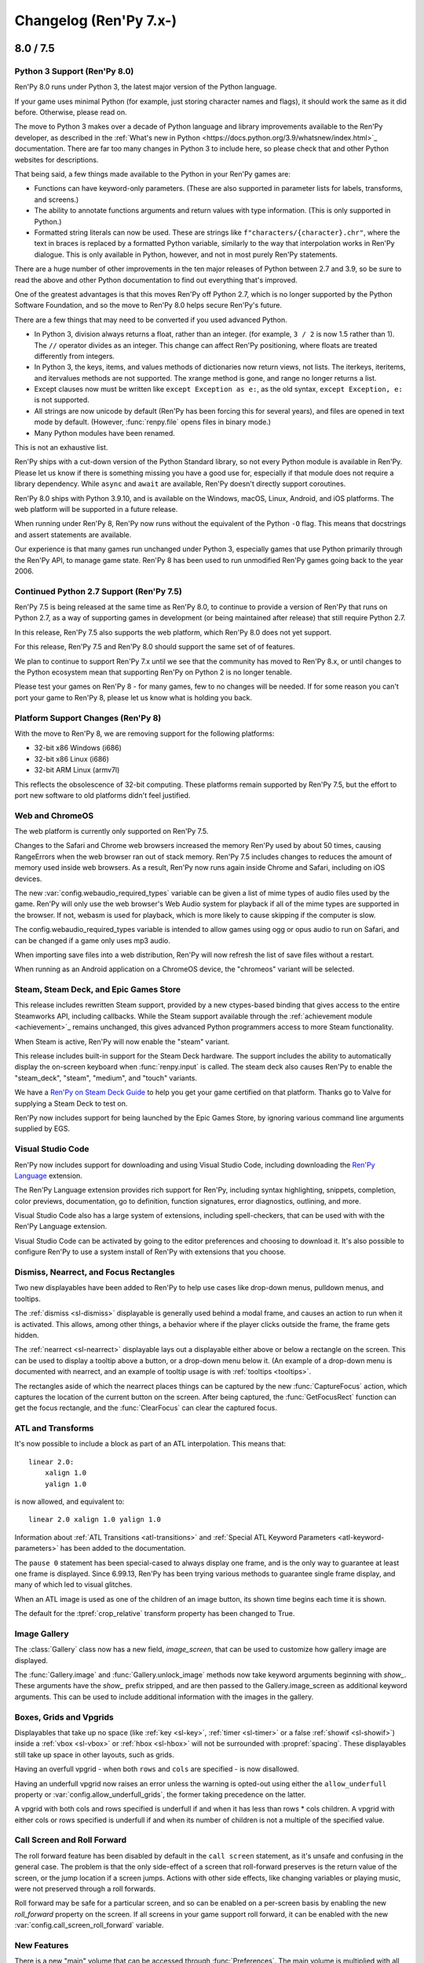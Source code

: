 =======================
Changelog (Ren'Py 7.x-)
=======================

.. _renpy-7.5.0:
.. _renpy-8.0.0:

8.0 / 7.5
=========

Python 3 Support (Ren'Py 8.0)
-----------------------------

Ren'Py 8.0 runs under Python 3, the latest major version of the Python
language.

If your game uses minimal Python (for example, just storing character
names and flags), it should work the same as it did before. Otherwise,
please read on.

The move to Python 3 makes over a decade of Python language and
library improvements available to the Ren'Py developer, as described
in the :ref:`What's new in Python <https://docs.python.org/3.9/whatsnew/index.html>`_
documentation. There are far too many changes in Python 3 to include here,
so please check that and other Python websites for descriptions.

That being said, a few things made available to the Python in your Ren'Py
games are:

* Functions can have keyword-only parameters. (These are also supported
  in parameter lists for labels, transforms, and screens.)

* The ability to annotate functions arguments and return values with type
  information. (This is only supported in Python.)

* Formatted string literals can now be used. These
  are strings like ``f"characters/{character}.chr"``, where the text in
  braces is replaced by a formatted Python variable, similarly to the
  way that interpolation works in Ren'Py dialogue. This is only available
  in Python, however, and not in most purely Ren'Py statements.

There are a huge number of other improvements in the ten major releases of
Python between 2.7 and 3.9, so be sure to read the above and other Python
documentation to find out everything that's improved.

One of the greatest advantages is that this moves Ren'Py off Python 2.7,
which is no longer supported by the Python Software Foundation, and so
the move to Ren'Py 8.0 helps secure Ren'Py's future.

There are a few things that may need to be converted if you used advanced
Python.

* In Python 3, division always returns a float, rather than an integer.
  (for example, ``3 / 2`` is now 1.5 rather than 1). The ``//`` operator
  divides as an integer. This change can affect Ren'Py positioning,
  where floats are treated differently from integers.

* In Python 3, the keys, items, and values methods of dictionaries now
  return views, not lists. The iterkeys, iteritems, and itervalues
  methods are not supported. The xrange method is gone, and range
  no longer returns a list.

* Except clauses now must be written like ``except Exception as e:``,
  as the old syntax, ``except Exception, e:`` is not supported.

* All strings are now unicode by default (Ren'Py has been forcing this
  for several years), and files are opened in text mode by default.
  (However, :func:`renpy.file` opens files in binary mode.)

* Many Python modules have been renamed.

This is not an exhaustive list.

Ren'Py ships with a cut-down version of the Python Standard library, so
not every Python module is available in Ren'Py. Please let us know if there
is something missing you have a good use for, especially if that module
does not require a library dependency. While ``async`` and ``await``
are available, Ren'Py doesn't directly support coroutines.

Ren'Py 8.0 ships with Python 3.9.10, and is available on the Windows,
macOS, Linux, Android, and iOS platforms. The web platform will
be supported in a future release.

When running under Ren'Py 8, Ren'Py now runs without the equivalent of the
Python ``-O`` flag. This means that docstrings and assert statements are
available.

Our experience is that many games run unchanged under Python 3, especially
games that use Python primarily through the Ren'Py API, to manage
game state. Ren'Py 8 has been used to run unmodified Ren'Py games
going back to the year 2006.


Continued Python 2.7 Support (Ren'Py 7.5)
-----------------------------------------

Ren'Py 7.5 is being released at the same time as Ren'Py 8.0, to continue
to provide a version of Ren'Py that runs on Python 2.7, as a way of
supporting games in development (or being maintained after release)
that still require Python 2.7.

In this release, Ren'Py 7.5 also supports the web platform, which
Ren'Py 8.0 does not yet support.

For this release, Ren'Py 7.5 and Ren'Py 8.0 should support the same
set of of features.

We plan to continue to support Ren'Py 7.x until we see that the community
has moved to Ren'Py 8.x, or until changes to the Python ecosystem mean
that supporting Ren'Py on Python 2 is no longer tenable.

Please test your games on Ren'Py 8 - for many games, few to no changes
will be needed. If for some reason you can't port your game to Ren'Py
8, please let us know what is holding you back.


Platform Support Changes (Ren'Py 8)
-----------------------------------

With the move to Ren'Py 8, we are removing support for the
following platforms:

* 32-bit x86 Windows (i686)
* 32-bit x86 Linux (i686)
* 32-bit ARM Linux (armv7l)

This reflects the obsolescence of 32-bit computing. These platforms remain
supported by Ren'Py 7.5, but the effort to port new software to old platforms
didn't feel justified.


Web and ChromeOS
----------------

The web platform is currently only supported on Ren'Py 7.5.

Changes to the Safari and Chrome web browsers increased the memory Ren'Py
used by about 50 times, causing RangeErrors when the web browser ran out
of stack memory. Ren'Py 7.5 includes changes to reduces the amount of
memory used inside web browsers. As a result, Ren'Py now runs again
inside Chrome and Safari, including on iOS devices.

The new :var:`config.webaudio_required_types` variable can be given a list of
mime types of audio files used by the game. Ren'Py will only use the web
browser's Web Audio system for playback if all of the mime types are supported
in the browser. If not, webasm is used for playback, which is more likely to
cause skipping if the computer is slow.

The config.webaudio_required_types variable is intended to allow games using ogg
or opus audio to run on Safari, and can be changed if a game only uses mp3 audio.

When importing save files into a web distribution, Ren'Py will now refresh
the list of save files without a restart.

When running as an Android application on a ChromeOS device, the "chromeos"
variant will be selected.


Steam, Steam Deck, and Epic Games Store
---------------------------------------

This release includes rewritten Steam support, provided by a new
ctypes-based binding that gives access to the entire Steamworks API,
including callbacks. While the Steam support available through the
:ref:`achievement module <achievement>`_ remains unchanged, this
gives advanced Python programmers access to more Steam functionality.

When Steam is active, Ren'Py will now enable the "steam" variant.

This release includes built-in support for the Steam Deck hardware.
The support includes the ability to automatically display the
on-screen keyboard when :func:`renpy.input` is called.
The steam deck also causes Ren'Py to enable the "steam_deck",
"steam", "medium", and "touch" variants.

We have a `Ren'Py on Steam Deck Guide <https://github.com/renpy/steam-deck-guide>`_
to help you get your game certified on that platform. Thanks go to Valve for
supplying a Steam Deck to test on.

Ren'Py now includes support for being launched by the Epic Games Store,
by ignoring various command line arguments supplied by EGS.


Visual Studio Code
------------------

Ren'Py now includes support for downloading and using Visual Studio Code,
including downloading the `Ren'Py Language <https://marketplace.visualstudio.com/items?itemName=LuqueDaniel.languague-renpy>`_
extension.

The Ren'Py Language extension provides rich support for Ren'Py, including
syntax highlighting, snippets, completion, color previews, documentation,
go to definition, function signatures, error diagnostics, outlining,
and more.

Visual Studio Code also has a large system of extensions, including
spell-checkers, that can be used with with the Ren'Py Language extension.

Visual Studio Code can be activated by going to the editor preferences
and choosing to download it. It's also possible to configure Ren'Py
to use a system install of Ren'Py with extensions that you choose.


Dismiss, Nearrect, and Focus Rectangles
---------------------------------------

Two new displayables have been added to Ren'Py to help use cases like
drop-down menus, pulldown menus, and tooltips.

The :ref:`dismiss <sl-dismiss>` displayable is generally used behind a
modal frame, and causes an action to run when it is activated. This allows,
among other things, a behavior where if the player clicks outside the frame,
the frame gets hidden.

The :ref:`nearrect <sl-nearrect>` displayable lays out a displayable either
above or below a rectangle on the screen. This can be used to display a
tooltip above a button, or a drop-down menu below it. (An example of
a drop-down menu is documented with nearrect, and an example of tooltip
usage is with :ref:`tooltips <tooltips>`.

The rectangles aside of which the nearrect places things can be captured by
the new :func:`CaptureFocus` action, which captures the location of the current
button on the screen. After being captured, the :func:`GetFocusRect` function
can get the focus rectangle, and the :func:`ClearFocus` can clear the
captured focus.

ATL and Transforms
------------------

It's now possible to include a block as part of an ATL interpolation.
This means that::

    linear 2.0:
        xalign 1.0
        yalign 1.0

is now allowed, and equivalent to::

    linear 2.0 xalign 1.0 yalign 1.0

Information about :ref:`ATL Transitions <atl-transitions>` and :ref:`Special ATL Keyword Parameters <atl-keyword-parameters>`
has been added to the documentation.

The ``pause 0`` statement has been special-cased to always display one frame,
and is the only way to guarantee at least one frame is displayed. Since 6.99.13,
Ren'Py has been trying various methods to guarantee single frame display, and
many of which led to visual glitches.

When an ATL image is used as one of the children of an image button, its
shown time begins each time it is shown.

The default for the :tpref:`crop_relative` transform property has been changed to
True.

Image Gallery
-------------

The :class:`Gallery` class now has a new field, `image_screen`, that can be
used to customize how gallery image are displayed.

The :func:`Gallery.image` and :func:`Gallery.unlock_image` methods now
take keyword arguments beginning with `show\_`. These arguments have the
`show\_` prefix stripped, and are then passed to the Gallery.image_screen
as additional keyword arguments. This can be used to include additional
information with the images in the gallery.


Boxes, Grids and Vpgrids
------------------------

Displayables that take up no space (like :ref:`key <sl-key>`, :ref:`timer <sl-timer>`
or a false :ref:`showif <sl-showif>`) inside a :ref:`vbox <sl-vbox>` or :ref:`hbox <sl-hbox>`
will not be surrounded with :propref:`spacing`. These displayables still take
up space in other layouts, such as grids.

Having an overfull vpgrid - when both ``rows`` and ``cols`` are specified - is now
disallowed.

Having an underfull vpgrid now raises an error unless the warning is opted-out using
either the ``allow_underfull`` property or :var:`config.allow_underfull_grids`, the
former taking precedence on the latter.

A vpgrid with both cols and rows specified is underfull if and when it has less than
rows \* cols children. A vpgrid with either cols or rows specified is underfull if and when its number of
children is not a multiple of the specified value.

.. _call-screen-roll-forward:

Call Screen and Roll Forward
----------------------------

The roll forward feature has been disabled by default in the ``call screen``
statement, as it's unsafe and confusing in the general case. The problem is
that the only side-effect of a screen that roll-forward preserves is the return
value of the screen, or the jump location if a screen jumps. Actions with other
side effects, like changing variables or playing music, were not preserved
through a roll forwards.

Roll forward may be safe for a particular screen, and so can be enabled
on a per-screen basis by enabling the new `roll_forward` property on the
screen. If all screens in your game support roll forward, it can be enabled
with the new :var:`config.call_screen_roll_forward` variable.

New Features
------------

There is a new "main" volume that can be accessed through :func:`Preferences`.
The main volume is multiplied with all the other volumes to globally reduce
the volume of the game.

The new  :var:`config.preserve_volume_when_muted` variable causes
Ren'Py to show the current volume when channels are muted.

A button to clean the Ren'Py temporary directory has been added
to the preferences screen of the launcher. This can remove these
files to reduce the space Ren'Py requires.

The new :var:`config.choice_empty_window` variable can customize
the empty window that is shown when a choice menu is displayed. The intended
use is::

    define config.choice_empty_window = extend

Which repeats the last line of dialogue as the caption of the
choice menu.

The :ref:`key <sl-key>` displayable now supports a `capture`
property, which controls if the pressed key is handled further
it does not end an interaction.

The new "anywhere" value of the :propref:`language` style property
allows Ren'Py to break anywhere in a string, for when keeping to
a fixed width is the most important aspect of breaking.

The new `predict` argument to :func:`renpy.pause` makes it possible to pause
until image prediction is finished, including prediction caused by
:func:`renpy.start_predict` and :func:`renpy.start_predict_screen`.

It is now possible to select a language other than the default when
extracting dialogue.

The screen language ``add`` statement now takes an `alt` property,
making it possible to write::

    screen test():
        add "icon.png" alt "The Icon"

The :func:`Hide` action now takes None for the screen name, to hide
the current screen.

:func:`Placeholder` now takes a `text` argument, that overrides the
automatically determined text with something the creator specifies.

The :func:`renpy.dynamic` function can now make variables in namespaces
dynamic.

The new :var:`config.always_shown_screens` variable allows one to define
screens that are always shown (even in the main and game menus). See also
the existing :var:`config.overlay_screens`.

The location and size of the OpenGL viewport is made available to shaders as
u_viewport.

The new RENPY_PATH_TO_SAVES environment variable makes it possible to control
where Ren'Py places system-level saves. The RENPY_MULTIPERSISTENT variable has
been documented, and controls the same thing with multipersistent data.

The new :var:`config.at_exit_callbacks` function are called when the game
quits. This is intended to allow the game to save additional data created
by the developer.

The :var:`config.default_attribute_callbacks` variable allows a game to
specify default attributes for a tag that are used when other attributes
do not conflict.


Other Changes
-------------

The :propref:`focus_mask` style property now defaults to None for drag displayables.
This improves performance, but means that the displayable can be dragged by
transparent pixels.

When adding files to the audio namespace, Ren'Py now scans for flac
files.

Say statements used as menu captions can now take permanent and temporary
image attributes, just like say statements elsewhere.

All position properties can now be supplied as gui variables to buttons.
For example::

    define gui.navigation_button_text_hover_yoffset = -3

now works.

The behavior of modal :ref:`frames <sl-frame>` has been changed. A modal
frame now blocks mouse events when inside the frame, and blocks focus from
being transferred to displayables fully behind the frame, while allowing focus
to be given to other displayables.

The new :var:`config.main_menu_stop_channels` variable controls the
channels that are stopped when entering the main menu.

Layered images are now offered the the full size of the screen whenever
rendered. Previously, when a layered image was used inside a layout (like
hbox, vbox, side, and others), the space offered to the layered image
could change, and relative positions could also change. (This is unlikely,
but happened at least once.) The new `offer_screen` property of layered images
controls this behavior.

A :func:`Character` defined with `interact` false, or otherwise used in a
non-interactive way will now cause an automatic voice line to play, if the
relevant file exists.

When ``window auto`` displays the window before a say or menu-with-caption
statement, Ren'Py will automatically determine if the character to speak
uses NVL or ADV, and will display the correct window. Previously, the last
character in a say statement was used.

The :propref:`activate_sound` plays when activating a drag displayable.

The :func:`VariableValue`, :func:`FieldValue`, and :func:`DictValue` Bar Values
can now call :func:`Return`, to cause the interaction to return a specific value.

The :propref:`adjust_spacing` property is now set to False for dialogue and
narration in new games. This might cause the spacing of text to change, when
the game is resized, in exchange for keeping it stable when extend is used.

Playing or stopping music on a channel now unpauses that channel.

The new :var:`preferences.audio_when_minimized` preference now enables the
audio of the game to be paused when the window is minimized.

The default for :propref:`outline_scaling` is now "linear".

The version of SDL used by Ren'Py has been upgraded to 2.0.20 on non-web
platforms.

Many translations have been updated.

Versioning
----------

Ren'Py's full version numbers are now of the form major.minor.patch.YYMMDDCCnu,
where:

* YY is the two digit year of the latest commit.
* MM is the month of the commit.
* DD is the day of the commit
* CC is the commit number on that day
* n is present if this is a nightly build.
* u is present if this is an unofficial build.


.. _renpy-7.4.11:

7.4.11
======

The gui.variant Decorator
-------------------------

A new gui.variant decorator has been added to Ren'Py. This should be used
to decorate a function with the name of a variant, and causes that function
to be run, if the variant is active, when the game is first started, and then
each time the gui is rebuilt (which happens when :func:`gui.rebuild` is called,
when a gui preference is changed, or when the translation changes.)

This is expected to be used like::

    init python:

        @gui.variant
        def small():

            ## Font sizes.
            gui.text_size = gui.scale(30)
            gui.name_text_size = gui.scale(36)
            # ...

as a replacement for::

    init python:

        if renpy.variant("small"):
            ## Font sizes.
            gui.text_size = gui.scale(30)
            gui.name_text_size = gui.scale(36)
            # ...

Which only runs once, and lost the changes if the gui was ever rebuilt.

Fixes
-----

The new :var:`config.mouse_focus_clickthrough` variable determines if clicks that
cause the game window to be focused will be processed normally.

The launcher now runs with :var:`config.mouse_focus_clickthrough` true, which
means that it will only take a single click to launch the game.

The `caret_blink` property of Input is now exposed through screen language.

When a Live2D motion contains a curve with a shorter duration then the motion
it is part of, the last value of the curve is retained to the end of the
motion.

Rare issues with a displayable being replaced by a displayable of a different
type are now guarded against. This should only occur when a game is updated
between saves.

Modal displayables now prevent pauses from ending.

An issue that could cause images to not display in some cases (when a displayable
was invalidated) has been fixed.

Starting a movie no longer causes paused sounds to unpause.

AudioData objects are no longer stored in the persistent data. Such objects
are removed when persistent data is loaded, if present.

Platform variables like renpy.android and renpy.ios are now set to follow
the emulated platform, when Ren'Py is emulating ios or android.

When in the iOS and Android emulator, the mobile rollback side is used.

Ren'Py will now always run an `unhovered` action when a displayable (or its
replacement) remains shown, and the focus changes. Previously, the unhovered
action would not run when the loss of focus was caused by showing a second
screen.

When :var:`config.log` is true, the selected choice is now logged properly.

The new :func:`gui.variant` function makes it possible to work around
an issue in the standard gui where the calling :func:`gui.rebuild` would cause
gui variants to reset.

The web browser now checks for progressively downloaded images once per
frame, allowing images to be loaded into the middle of an animation.

Live2D now uses saturation arithmetic to combine motion fadeins and fadeouts,
such that if the fadein contributes 80% of a parameter value, and the
fadeout contributes 20% of the value, 100% of the value comes from
the two motions. (Previously, the fadein and fadeout were applied
independently, such that together, the fadein and fadeout would
contribute 84% of the value, with the remaining 16% taken from
the default.)

When fading from one sequence of Live2D motions to another, the original
sequence ends when a motion fades out.

When preserving screens in the old state for a transition, the later_at_list
and camera lists are taken from the old state, preventing unexpected changes.

The :tpref:`gl_depth` property now causes Ren'Py to use GL_LEQUALS,
which more closely matches Ren'Py's semantics.

The 4-component constructor for matrices has been fixed.

Ren'Py now cleans out the android build directories when producing a Android
App Bundle (AAB) file, preventing problems that might be caused when packaging
multiple games, or a single game where files are deleted.

Live2d now properly handles seamless animation when the same motion is repeated
in a displayable. (For example, ``show eileen m1 m1 m2`` where ``m1`` is seamless.)

Mouse motion is now tracked on Chrome OS devices. This prevents the mouse cursor
from being hidden between clicks.

An issue with windows partially rendering on ChromeOS has been resolved.

An issue with transcludes in screens has been fixed.

An issue that could prevent a transform with both :tpref:`perspective` and
:tpref:`mesh` true from displaying has been fixed.

Buttons now only propagate transform state to direct children, not to
children accessed through ImageReferences.

The ``repeat_`` modifier can now be applied to gamepad events.

A new :var:`config.debug_prediction` variable has been split out of
:var:`config.debug_image_cache`. This controls the logging of
prediction errors to the console and log.txt, making the latter
variable act as documented.

Translations
------------

The German, Indonesian, Polish, and Russian translations have been updated.


.. _renpy-7.4.10:

7.4.10
======

Fixes
-----

This released fixes an issue that prevented large images (larger than
maximum texture size, 4096x4069 on most platforms) from being displayed
by the gl2 renderer.

Dialogue lines that end with the {nw} tag now do not wait for voice to
finish.

Dialogue lines that contain {fast} (including those created
with the ``extend`` character) sustain the voice from the previous
statement.

These supplement a change introduced in 7.4.9 (that missed the changelog),
where timed {w} and {p} text tags will no longer wait for voice to stop
playing before advancing.

The :propref:`focus_mask` property can be slow, but several changes to
have been included to fix pathological cases of slowness. While it's best
to avoid it if possible (the default will change to None for drags, where
it's True now, in 7.5), this should allow for some speedups where it is
True.

Live2D support no longer logs to log.txt by default. That logging can be
restored with :var:`config.log_live2d_loading`.

A problem with automatically determining the Android store has been fixed.


Translations
------------

The Indonesian and Polish translations were updated.

.. _renpy-7.4.9:

7.4.9
=====

Android
-------

This release features major changes to Ren'Py's Android support, starting
with support for the Android App Bundle format, now required for your game
to be uploaded to Google Play.

As bundles use different signing keys than APKs, it will be necessary to
uninstall and reinstall the game when switching from APKs to Bundles
for testing.

When run on Google Play, Ren'Py will use Play Asset Delivery to deliver
the game data to the player's device. This should have the same 2 GB limit
of previous versions of Ren'Py, with each file in your game automatically
assigned to one of four 500 MB asset packs. If the games is started before
all of the asset packs have been delivered, Ren'Py will wait for delivery
to finish before starting.

A new android-downloading.jpg file is used in place of android-presplash.jpg
when Play Asset Delivery is downloading the game's assets. This screen is
overlayed with a progress bar.

Ren'Py still supports building 2GB APKs that can be sideloaded onto devices,
and supplied to other app stores.

Ren'Py now builds against version 30 of the Android SDK.

Ren'Py supports wireless debugging on Android 11 devices.

A number of questions have been removed from the Android configuration
process, simplifying the process. Most notably, Ren'Py now automatically
manages the numeric version of the package, so it's no longer required to
increment that version with each build.

Ren'Py will now look for archives in the external files directory, and
automatically use the archives if found. This makes it possible to
distribute patches, updates, and additional asset to users.

The inclusion of :ref:`Pyjnius <pyjinus>`, a library for calling
the Android API, is now documented.

The new :var:`build.android_permissions` variable, :func:`renpy.check_permission`
function, and :func:`renpy.request_permission` function provide a way to
request permissions on Android beyond those that Ren'Py users itself.

When creating Android keys, Ren'Py will back them up to the same place it
backs up script files. This isn't a substitute for making your own backups.

An issue that could cause black screenshots on Android and other platforms has
been (hopefully) fixed.

The permissions of saves and log.txt are now explicitly managed on Android
to make these files group-readable, ensuring the player can access logs and
files.

iOS
---

The iOS build process has been updated create a project that is more complete
after the initial generation, with the launch screen set up and no unused
schemas.

As always, it's necessary to create a new iOS project each time Ren'Py is
updated.

The inclusion of :ref:`Pyobjus <pyobjus>` with Ren'Py is now documented. The
Pyobjus library allows games to call APIs on iOS and macOS.


Updater
-------

The Ren'Py updater has been improved. It is now possible to download
updates over https, though doing so is less efficient, as the entire
update file will need to be download rather than just the required
changes.

It is possible to opt into a daily check for updates in the launcher
preferences. This will cause Ren'Py to check once a day for updates,
and highlight the update button if one exists.

Camera/Perspective Improvements
-------------------------------

Using the ``camera`` statement in non-trival manners, such as to apply
perspective, could cause problems with several transitions, most notably
the move transitions. This has been fixed, and so these transions should
work.

Operations that required the taking of a subsurface (for
example, the slide and wipe transitions, or the use of viewports) didn't
work when applied to a perspective transform. This has been fixed, but
it does require a render to texture operation to work, leaving it up
to the creator to decide if the performance penalty is desirable.

Accessibility
-------------

The shift+A Accessibility menu now supports enabling high contrast text, which
converts all text to light-on-black. This is intended to assist player who
need higher contrast to experience a game.

Descriptive text (the :var:`alt` character) no longer causes the dialogue
window to fade in if the descriptive text is disabled.

The order in which self-voicing reads out layers, screens, and displayables
directly on a layer has changed, such that the screen and displayables that
are drawn last (closest to the player) are read out first. This does not
apply to displayables within a screen or layout displayable, which are
still read first to last.

Modal screens cause self-voicing to stop after the contents of the screen
has been read.


Transform Properties
--------------------

The :tpref:`xsize` and :tpref:`ysize` transform properties have slightly changed
in behavior, to match the corresponding style properties. While they used to
accept only numbers of pixels, they now take "position" values, which means
either a number of pixels expressed as an ``int`` or ``absolute``, or a fraction
of the available room expressed as a ``float``. The old wrapper, :tpref:`size`,
is deprecated, and the new wrapper, :tpref:`xysize`, should be used instead.

Other
-----

The :ref:`bar <sl-bar>` screen language statement now has a new property,
`released`, that gives an action to perform when the bar is released.

It's now documented that the :ref:`key <sl-key>` screen language statement
can take a list of keysyms.

On Linux, if Ren'Py detects the "C" locale, it will enable support for
UTF-8 filesystems. This is intended to provide better compatibility with
Steam Linux, which uses this locale.

A new Polish translation of the launcher has been added.

The music room has been updated to include a TogglePause button,
that pauses and unpauses music.

There is now a --safe-mode flag, that starts Ren'Py in safe mode.

Mute now mutes movies.

An issue that caused analysis files to grow unconstrained, slowing down
Ren'Py startup, has been fixed. The analysis file will be reduced in size
when the game scripts are recompiled.

The :propref:`hover_sound` and :propref:`activate_sound` properties now
apply to bars.

When dispatching events in ATL, if an event with a ``selected_`` prefix is not
handled, the prefix is stripped and the event is matched again. This means
that a ``hover`` handler will handle the ``selected_hover`` even if the
``selected_hover`` handler does not exist, and same thing with ``selected_idle``

Ren'Py versions can now include an optional letter at the end. The ``n`` suffix
is applied to nightly builds of Ren'Py, while the ``u`` suffix is applied to
unofficial builds.

The ``default`` statement is applied after each rollback.

A regression that could prevent text in buttons from changing has been fixed.


.. _renpy-7.4.8:

7.4.8
=====

Fixes
-----

This fixes a major problem that could cause rollback to corrupt lists,
dictionaries, sets, and objects. Everyone that uses 7.4.7 is recommended
to upgrade.

A crash that could be caused by non-integer outlines has been fixed.

The correct size of a viewport is used for edge and mouse wheel scrolling.

Game controller detection has been fixed.

Features
--------

It is now possible, using :func:`PauseAction` or :func:`renpy.music.set_pause`,
to pause a channel that's playing video.

The default channel for movies can now be set with :var:`config.single_movie_channel`.

Changes
-------

When in developer mode, errors parameterizing an image will be reported to
the developer, rather than causing a placeholder (the gray ghost girl) to
appear.

The text window will not be shown before being hidden by the ``centered``
and ``vcentered`` characters.

Rolling back to a place where the shift+O console caused a change in the
state of the game will not cause the effects of the console to be reverted.
Rolling back one step further will.


.. _renpy-7.4.7:

7.4.7
=====

Web and Web Audio
-----------------

The way that the web platform plays audio has been rewritten. Instead of
using ffmpeg as Ren'Py does on other platform, the web version of Ren'Py
will hand sound files off to the browser's builtin audio player. This
is often multithreaded, and so prevents the skipping and crackling that
had been occurring with the web port.

The file formats that are supported on the web platform are now the
formats supported in browsers. This is Opus, Ogg, and MP3 in modern
web browsers, and just MP3 in Safari. (But see the Safari issues
below.)

The new :var:`config.audio_filename_callback` makes it possible to
adjust audio filenames on play, on the web and on other platforms.

Self-voicing, with the 'v' key, now works on the web platform if the
browser supports it.

Support for Ren'Py is limited on webkit-based browsers, due to
https://bugs.webkit.org/show_bug.cgi?id=227421 . This seems to affect
Safari on macOS, especially the M1, as well all web browsers on iOS. As there
is no way to fix this issue in Ren'Py, the web shell has been modified to
report the issue.

iOS
---

The iOS build is now compiled with a more modern version of Clang, allowing
it to run on the 12th generation iPhone and 2nd generation iPhone SE without
the pillarboxing (or worse, both pillarboxing and letterboxing) that
would otherwise be required.

Ren'Py can compile for the iOS simulator on M1 macs, but the simulator itself
may cause runtime issues.

Input
-----

The input displayable now supports a number of new quality of life
features. Specifically, the following new features now work:

* Jumping a word to the left. (Ctrl-Left, Alt-Left on Macintosh.)
* Jumping a word to the right. (Ctrl-Right, Alt-Right on Macintosh.)
* Deleting a word. (Ctrl-Backspace, Alt-Backspace on Macintosh.)
* Deleting the line. (Windows-Backspace, Command-Backspace on Macintosh.)

In addition, Command-Left and Command-Right on Macintosh now navigate to
the start and end of the line, in addition to the usual Home and End keys.

The input caret now blinks to draw attention. The blink rate is
controlled by the :var:`config.input_caret_blink` variable.

Other
-----

The :func:`Preferences` function can now return actions that allow
access to the renderer and accessibility menus.

The new :func:`renpy.set_focus` function makes it possible to set
the focused displayable, though mouse motions might immediately
change the focus.

In layered images, transform properties given to attributes now take
precedence to those given in groups. Previously, it was possible for
the attributes to conflict, such as when :tpref:`align` was given to the group
and :tpref:`xalign` was given to the attribute.

It is now possible to roll back past variables set in the console.

The new :func:`mark_label_seen` and :func:`mark_label_unseen` make it
possible to manipulate the set of seen labels.

The new :func:`mark_audio_seen` and :func:`mark_audio_unseen` make it
possible to manipulate the set of seen audio files.

The new :func:`mark_image_seen` and :func:`mark_image_unseen` make it
possible to manipulate the set of seen images.

ATL transforms in screens now start when first shown, rather than when the
screen containing the transform is first shown.

The new :var:`config.autosave_on_input` variabel controls if autosaving
occurs on input.

Ren'Py will now report an error when a positional argument follows a
keyword argument.

It is now possible to use floating point numbers for :propref:`xsize` and
:propref:`ysize`, and have the result be correct. Previously, the floating
point numbers would be applied twice, so a :func:`xsize` of .5 would
represent 1/4 of the available width, rather than the correct 1/2 as it
does now.

The :func:`persistent._clear` method, which clears persistent data, is now
documented.

The Spanish translation has been updated.

Atom has been updated.


.. _renpy-7.4.6:

7.4.6
=====

Camera Statement
----------------

There is a new ``camera`` statement, intended for use with the 3D Stage system.
This statement is similar to the ``show layer`` statement, except that the layer
name is not required, and it is not cleared when a ``scene`` statement is run.

This statement lets you write::

    camera:
        perspective True

to enable the 3D State system.

As part of this, the ``show layer`` and ``scene`` statements have been reverted
to their behavior in 7.4.4 and earlier, where the ``scene`` statement clears
the list of transforms.

Model Displayable
-----------------

The new :class:`Model` displayable serves as a way to create models for
use with the model-based renderer. Right now, the class is able to
create 2D models with multiple textures, making it possible to create
custom transforms that work like some of the built-in transforms do.

This displayable doesn't support 3D, yet, but that's expected in the future.

Other Improvements
------------------

The Atom text editor has been updated, and the language-renpy plugin assoicated
with it has been updated to support the new keywords introduced in recent
versions of Ren'Py.

Using a controller immediately hides the mouse cursor.

Fixes
-----

A mistake in the build process meant that a change to fix compilation
on iOS that had been in the nightly didn't make it into the Ren'Py
release.

An issue where a modal screen would not block time events when the Ren'Py
window lost focus has been fixed.

The number of iterations of the blur shader has been limited, which ensures
that Ren'Py is compatible with more webgl devices.

Ren'Py will re-compile the Python files in the renpy/ directory, when the
Force Recompile option is checked. This ensures that if those files are
recompiled for some reason, the path to Ren'Py on the creator's system
will not be included.

ATL will now skip to the first frame to be displayed when using the animation
timebase.

Ren'Py will no longer pauses without timeouts after a rollback.


.. _renpy-7.4.5:

7.4.5
=====

Model-Based Renderer
--------------------

The model-based renderer is now the default for games that are released
with Ren'Py 7.4.5. To disable it for your game, please set :var:`config.gl2`
to False.

When the model-based renderer is being used, Ren'Py now supports a "3D Stage".
This adds a third dimension to shown images, allowing for perspective correct
zooming and motion, the rotation and translation of displayables in 3D,
and many other new effects. Please see the :ref:`3D Stage <3dstage>`
documentation for more information.

To facilitate the 3D Stage, the ``scene`` statement no longer clears
transforms applied to a layer as a whole with ``show layer`` or
:func:`renpy.layer_at_list`.

The new :func:`Swing` transition is usable when the model-based renderer
is enabled. This causes the scene to rotate around the vertical or horizontal
axis, in three dimensions, and to be replaced with a previous scene.

The new :tpref:`blend` transform property allows the blend function to be
specified. The blend function controls how a pixel being drawn is combined
to the pixel it is being drawn to.In addition to the "normal" and "add" blend
functions that Ren'Py already supported, new "multiply", "min", and "max" functions
have been added.


Mouse
-----

There have been a number of changes and improvements to the hardware mouse
support, and it's now documented that GPUs have limits to the size of the
hardware mouse that can be supported.

A new variable :var:`config.mouse_displayable` and displayable,
:func:`MouseDisplayable`, now can be used to replace the hardware mouse
with a software one, similar to the way it was done in Ren'Py 7.3 and
earlier.

Features
--------

A new function, :func:`renpy.screenshot_to_bytes`, takes a screenshot
and stores it in a bytes object that can be passed to :func:`im.Data`.
While these objects are large, it is possible to store them in regular
and persistent saves.

The new :func:`renpy.music.get_loop` function returns a list of sound
files that are set to be looped on a channel, making it possible to
store and replay them.

The :func:`renpy.input` function and the input displayable take a new
`mask` parameter, that specifies a string that masks out characters
that would be shown to the player. This can be used to hide the text
of a password.

There is now a dark theme for the launcher.

The new :var:`config.adjust_attributes` callback allows you to intercept
image attributes when show, and replace them with a list of your own.
For example, it's possible to use this to rewrite ``eileen happy``
to ``eileen happy_eyes happy_mouth``, which interacts well with
LayeredImage.

When running lint from the command line, the ``--error-code`` option can
be given to cause Ren'Py to return with an error code if lint fails.

Layer transitions can now persist past the end of an interaction.

Ren'Py avoids pausing right after a rollback, so that the rollback tries
to finish at a more interactive statement.

When playing a sound, it is possible to sync the start time of an audio
file in one channel with the time of the audio file in another channel.

Android
-------

Several packages that are required to build on Android are now included
as part of Ren'Py. This fixes errors that are related to Bintray being
shut down, that prevented new installs of Ren'Py 7.4.4 from being able
to build for Android.

The way Ren'Py displays the presplash screen on Android has been
changed. The presplash is now displayed by the Java bootstrap, in
a new layer on top of the OpenGL layer. This is a new approach
compared to Ren'Py 7.4, where the presplash was displayed using SDL's
2D rendering. This change appears to improve compatibility with Android
devices, and prevent instances of black screens on start.

As part of this change, the way Ren'Py scales the presplash image has
been changed. Ren'Py will now scale-to-fit the presplash image inside
the available area.

An issue that prevented blur from working properly on certain Android
devices has been fixed.

An issue playing some less-used video and audio file formats on Android
has been fixed.

The Android fixes will require you to regenerate your Android project,
by answering the Android Configuration question "Do you want to automatically
update the Java source code?" with "Yes."

Other Platforms
---------------

The Web Platform beta has been updated.

A regression in Mobile Safari for iOS 14.5.1 and later prevents Ren'Py from
starting on that platform. As the issue is with Mobile Safari, no workaround
is possible, and a message is displayed prompting the player to contact
Apple. This regression affects other iOS browsers that are shells for Mobile
Safari, like Chrome and Firefox.

Building for iOS has been fixed.

Support for Steam on macOS has been fixed.

Signing and Notarizing macOS applications has been fixed.

Other Fixes
-----------

The default level-of-detail bias has been set to -0.5, and can be changed
with :var:`config.gl_lod_bias`. This is used to bias Ren'Py into scaling
down, rather than scaling up, but the previous bias would cause Ren'Py
to create jagged edges on images.

There have been a number of improvements to the way Ren'Py handles
modal screens.


.. _renpy-7.4.4:

7.4.4
=====

The old-game directory
----------------------

To help creators that make multiple releases of their games (as with
early access or Patreon releases), Ren'Py now supports an old-game directory,
which can be a copy of the game directory from the previous release. Ren'Py
will use the information found in the .rpyc files in this directory when it
generates .rpyc files. As the .rpyc files are used when loading games,
this will tend to help Ren'Py load games created by multiple
developers.

For more information, see the :ref:`documentation <old-game>`.

Fixes
-----

A crash that could occur with gestures or controllers has been fixed.

A crash that occurred when generating web distributions on windows has
been fixed.

The persistent backend for achievements now supports the clearing of
progress.

Live2D now resets opacities with other parameters.

Ren'Py does not change the size of a maximized window when reloading.

Other
-----

There is a new GL property, ``blend_func`` that is supported by the
model-based renderer. This allows the customization of the GL blend
function, allowing Ren'Py to start to support new blend modes.

Live2D now supports the additive and multiply blend modes.

Using default or define with the ``renpy`` namespace will now produce an
error.

A number of previously-undocumented methods on the `preferences object <preference-variables>`
have been documented. These methods make it possible to get or set the current value
of the volume and the current value of mute.


.. _renpy-7.4.3:

7.4.3
=====

Windows
-------

The code for changing icons has been rewritten, to produce executables that
do not include any extraneous data other than the software and the icons
being added. This should prevent some antivirus programs from producing
false positives.

Ren'Py is now linked against the Universal C Runtime on Windows. This
may raise the version of Windows that Ren'Py runs on to Windows Vista
with certain hotfixes. This both modernizes Ren'Py, and should prevent
some antivirus programs from producing false positives.

Ren'Py will now disable Threaded Optimization on Nvidia GPUs. Threaded
Optimization interacted poorly with Ren'Py, causing pauses in places where
Ren'Py did not expect pauses to occur. This could manifest as audio glitches
that this change fixes.

Ren'Py will automatically use the ANGLE library to emulate OpenGL ES using
DirectX, if DirectX is available and OpenGL is not. This had not worked
properly in Ren'Py 7.4. The window may appear and disappear multiple times
as Ren'Py tries different video systems, this is expected.

Android
-------

The non-model-based renderer now properly deallocates textures when Android
causes a render context to change. This prevents visual glitches that would
randomly occur, often during Dissolves.

Ren'Py now checks that it has focus when the game actually starts. This
fixes an issue where, if the player switched out of the application before
the game could fully start. Now, if Ren'Py has lost focus at game start,
it will save and quit, then re-launch when the player returns to the game.

In general, compatibility with Android devices has been improved.

Features
--------

Added :var:`config.main_menu_music_fadein`, a way of fading in the main
menu music.

The new :func:`renpy.get_zorder_list` and :func:`renpy.change_zorder` allow
the zorder of images and screens to be manipulated after being shown.

Windows and frames can now take the :propref:`modal` style property. This is
similar to the modal property of screens, but only applies when the mouse
is within the boundaries of the window or frame. This can be used to ensure
the player can't click a button behind the window, while allowing buttons
that are not obstructed to be used.

The :func:`Live2D` displayable now takes an `update_function` parameter,
which makes it possible to update parameters directly.

Ren'Py now supports the display of Emoji and other characters from outside
the Basic Multilingual Plane, if the fonts in use support the characters.
Right now, the emoji are displayed using the font rendering system, which
produces monochrome glyphs.

The :class:`FontGroup` class can now be used to remap characters inside
a font.

Displayables in the mask portion of a :func:`AlphaMask` are now focusable,
allowing new effects.

The player can now choose to ingore image files that cannot be loaded.

The new :func:`renpy.get_sdl_dll` and :func:`renpy.get_sdl_window_pointer`
functions make it possible to access the SDL DLL using ctypes. This may
make it possible to implement funcitonality that is in SDL, but Ren'Py
does not provide access to.

Clicking now ends a transition introduced with :func:`renpy.transition`,
or statements that have a ``with`` clause.

:func:`renpy.translate_string` is now a documented function that provides
the ability to translate a string to a selected language.

It is now possible to create a ``hide_windows`` label, that provides a way
to customize the hiding of windows that occurs when middle-clicking or
pressing the h key.

New properties, like the :tpref:`mesh_pad` transform property
and the ``gl_pixel_perfect`` gl property, make it possible to
perform pixel perfect rendering after applying a shader to text.

The :func:`renpy.input` function now takes properties beginning with
``show_``, that are passed to the ``input`` screen.

The :class:`Color` class now has an rgba property, that returns an
rgba tuple.

Old Features
------------

The :var:`default_mouse` variable was introduced in Ren'Py 7.4, as a way
to allow the mouse cursor to be changed without changing :var:`config.mouse`
at runtime, as changing config variables at runtime isn't supported.

Other Fixes
-----------

An issue that prevented multiple modal screens from being processed correctly
has been fixed. This would manifest as focus problems.

Lint now produces files with Windows-style newlines, on Windows.

SDL error messages are decoded using the system encoding on Windows, making
them more readable.

Issues with quoting unicode characters in Python have been fixed.

Values of the :tpref:`blur` transform property between 0 and 1 now work properly.

The {done} text tag now works as defined.

Ren'Py is better at checking for GL load failuires and falling back to older
libraries.

Apps built for macOS should enable HighDPI mode.

Translations
------------

The Ren'Py documentation has been translated into both Simplified and
Traditional Chinese, courtesy of 被诅咒的章鱼 and 逆转咸鱼.

The French translations have been updated.

.. _renpy-7.4.2:

7.4.2
=====

Fixes and Changes
-----------------

The new :var:`config.context_fadeout_music` and :var:`config.context_fadein_music`
variables make it possible to fade out and in music when a game is loaded or
other context changes cause the music to change.

Ren'Py now searches for Live2D motion and expression files using the
extensions (.motion3.json and .exp3.json), rather than using
directory names.

The new :var:`build.include_i686` variable determines if the 32-bit
versions of Ren'Py are included in the build. Not including 32-bit
binaries can reduced download size and prevent overzealous antivirus
programs from incorrectly reporting distributions as infected.

The new :var:`build.change_icon_i686` will prevent the icon for the
i686 version from being changed. This may prevent antivirus programs
from incorrect detections.

Ren'Py will no longer disable the screen saver or prevent the
system from going to sleep when a game is running.

A macOS issue with the operating system's fullscreen (invoked using the gree
button) disabling resizing, and hence preventing the window from being
restored to it's normal size, has been resolved.

A crash on raspberry pi displaying a webp image has been fixed.

This release fixes missing files caused by a mistake in the build process:

* The say.vbs file was missing, preventing self-voicing from working on
  Windows.
* Various files required to support ANGLE were missing, which prevented
  DirectX rendering from working.

Android
-------

There is a known issue with Samsung devices with the magnification shortcut
enabled, where the game may become unresponsive. I'm working on a fix, but
didn't want to delay the release for this.

The detection of the JVM on macOS is more robust, and less likely to
be confused by a browser plug-in.

Ren'Py now recommends the use of AdoptOpenJDK as a source for the
JVM.


.. _renpy-7.4.1:

7.4.1
=====

Pause Statement Changes
-----------------------

The behavior of the ``pause`` statement with a time has changed, so that::

    pause 1.0

is now equivalent to::

    $ renpy.pause(1.0)

and not::

    with Pause(1.0)

This means that other features that expect a real pause will work during the
pause statement.

Modal screens no longer block the ``pause`` statement, or :func:`renpy.pause()`.
this means that a pause can end even if a modal screen is displayed above it.

Say Statement Id Clause
-----------------------

The say statement has now grown an ``id`` clause, that lets you specify the
old say statement id. This is useful for changing a say statement in the
original language, such as to fix an obvious typo, without needing to
update all the translations.

To use it, just add ``id`` to the say statement, followed by the
statement id::

    e "This used to have a typo." id start_61b861a2

Live2D
------

Live2D support has has a `default_fade` argument added, which can change the
default duration of fades at the start and end of motions and expressions.

An issue with Live2D that manifested as a tuple error has been fixed.

Controller Blocklist
--------------------

The Nintendo Switch Pro Controller, when connected to a computer by
USB, requires an initialization sequence to be sent to cause it to
act as a Joystick, and not return incorrect data.

Ren'Py 7.4.0 attempted to send this sequence, but doing so required
directly accessing the USB bus, which was causing crashes and long
pauses on some computer. We've decided that this functionality is too
prone to compatibility problems to include in Ren'Py.

As a result, the Switch Pro Controller has been added to a new
controller blocklist, and will not function in Ren'Py.

macOS
-----

The minimum supported version of macOS is now 10.10 (Yosemite). Ren'Py
7.4 did not run on this version, so this represents a restoration of
support for this version.

Choosing the projects directory was broken on macOS 11.0 (Big Sur).
This has been fixed.

Pyobjus is now part of the macOS build of Ren'Py, in addition to
the iOS build. This library makes it possible to access Cocoa APIs.

Android
-------

There have been reports that prereleases of Ren'Py 7.4.1 will not run
properly on older Android devices, like the Samsung Galaxy S5. We
are attempting to acquire an example of a device exhibiting the
problem, and will make a new release as required.

Translations
------------

The Spanish translation has been updated.

Other Fixes
-----------

An issue that could cause crashes on movies of certain sizes when
Ren'Py was run on a computer that supports SSE3 has been fixed.

Movie playback now uses multiple cores for video decoding, as it
did in previous versions of Ren'Py.

An issue that could cause the size of the Ren'Py window to increase
when run on Windows with a non-100% DPI has been fixed.

Ren'Py will no longer give a performance warning when an unsupported
renderer is selected, such as when using the GL or ANGLE renderer on
a game that requires gl2.

An issue that would, in some cases, prevent say attributes from being
shown has been fixed.

An issue preventing MultiPersistent files from working on computers that
do not use UTF-8 at the default file encoding has been fixed.

The flags for compiling Python when ``rpy python 3`` is enabled have been
improved.

An issue that prevented triple-quoted strings (like the strings used for
gui.about) from being evaluated correctly has been fixed.

Ren'Py now detects its path during certain reloads.

Ren'Py will determine of all functions a renderer requires can be
dynamically loaded, and will try different renderers if this is not
the case.

Timers that are created after the start of a statement now properly
participate in the rollback system, and will fire if the game rolls
back to a point where the timer has not fired.

Ren'Py now allows the screensaver to activate while a Ren'Py game is
running.

A problem with dynamic variables not remaining dynamic during a rollback
has been fixed.

When given a size, the hbox and vbox displayables now position children
in the same way those children were positioned in Ren'Py 7.4.

The new :propref:`mipmap` style property applies to the  :func:`Dissolve`, :func:`ImageDissolve`,
and :func:`AlphaDissolve` transitions, the :func:`AlphaMask`, :func:`Movie`, and :func:`Text`
displayables, and text in general. This property controls if mipmaps are
generated for the textures created by these displayables. Avoiding creating
mipmaps may improve rendering performance on slower computers, but
can lead to artifacts when scaling down.  When not specified, this property
defaults to :var:`config.mipmap_dissolves`, :var:`config.mipmap_movies`, or
:var:`config.mipmap_text`, as appropriate.

The toggle version of self-voicing preferences have been changed to
provide a better selected state.

Lint now once again reports statistics by translation.


.. _renpy-7.4:

7.4.0
=====

Model-Based Renderer
--------------------

This release includes a new model-based renderer, the component of Ren'Py that
is responsible for drawing text and images to the user's display, supplementing
(with the intent of eventually replacing) the original OpenGL renderer added
in Ren'Py 6.10. This renderer takes better advantage of the hardware present
in modern GPUS (both dedicated graphics cards and GPUs integrated into
processors) to improve performance and increase capability. This renderer
supports desktop computers that support either OpenGL 2.2 or DirectX 9.0c or
11, and mobile devices and embedded systems that support OpenGL ES 3.

The biggest change in the model-based renderer is that Ren'Py is no longer
limited to drawing rectangular images in a 2-dimensional plane. Instead,
Ren'Py has been converted to use meshes made up of triangles in a
three-dimensional space. While existing rectangular sprites are
displayed in the same way, this opens up Ren'Py to non-rectangular
meshes, and eventually full three dimensional geometry.

In addition to mesh geometry, model-based renderering supports shaders,
both shaders included with Ren'Py, and shaders specified by creators as
part of their game. Shaders are small programs that run on the GPU, that
can process geometry and pixel data, to allow for all sorts of graphical
effects.

The model-based renderer implements a new fast texture loading system,
which moves an expensive part of texture loading, alpha
premultiplication, from the CPU to the GPU.

The model-based renderer also creates mipmaps for each texture that is loaded
into the GPU. A mipmap is a series of smaller versions of the texture,
stored on the GPU. By creating and utilizing mipmaps, Ren'Py is now able
to shrink images below 50% of the original size, without the appearance
of the aliasing artifacts. This is especially relevant when assets meant
for 4K monitors are used on 1080P and smaller displays.

For this release, the Model-Based Renderer is opt in, with that opt-in
controlled by the :var:`config.gl2` variable. As we gain more experience
with it, it is indended to be come the default Ren'Py renderer.

Live2D
------

One of the features enabled by the model-based renderer is support for
displaying sprites made in Live2D. Ren'Py requires you to download Live2D
Cubism separately, as you'll need to execute a contract with Live2D, Inc.
before distributing a game that uses their technology.

Ren'Py supports the display of Live2D models, complete with the ability to
change expression and to queue up one or more motions. This is integrated
into Ren'Py's image attribute system. Ren'Py also supports fading from
one motion to another when an attribute changes.

Matrixcolor and Blur
--------------------

The model-based renderer enables new functionality in transforms, such as
matrixcolor and blur.

Transforms (including ATL Transforms) now support a new :tpref:`matrixcolor`
property, which either a matrix or an object that creates a matrix that
changes in time, and uses it to recolor everything that is a child of the
transform.

While previous versions of Ren'Py supported the :func:`im.MatrixColor` image
manipulator, the new property is much improved. The image manipulator would
often take a large fraction of a second, making it too slow for real-time use,
and was limited to single images. The new transform property is fast enough
that it can be changed every frame if necessary, and can be applied to
any displayable. It's now possible to apply a Transform using matrixcolor
to a layer, to recolor the entire layer - making it possible to push your
game into sepia or black-and-white without needing a separate set of
images.

There are a few difference between the image manipulator and the the
transform property versions of matrixcolor, as the new version uses
4x4 matrices and premultiplied alpha color, so the new property can't
use the same matrices. Instead, there are number of new :ref:`ColorMatrix <colormatrix>`
objects that need to be used.

Transforms also support a new :tpref:`blur` property, which blurs the child
of the displayable by the given number of pixels.


Python 2/Python 3 Compatibility Mode
------------------------------------

While Ren'Py is not yet supported on Python 3, this release of Ren'Py
includes several features to allow you to begin writing scripts that will
work on both Python 2 and Python 3.

First, Ren'Py now uses `future <https://python-future.org/>`_ to provide
standard library compatibility. It's now possible to import modules using
their Python 3 names, when a renaming has occured.

When a .rpyc file begins with the new ``rpy python 3``, the file is compiled
in a Python 3 compatibility mode. The two changes this causes are:

* Ren'Py will compile the file in a mode that attempts to emulate Python 3
  semantics, including the change to division. In Python 3, ``1/2`` is equal
  to .5, and not 0. Since this changes the type of the expression,
  this can change the position of displayables. ``1//2`` keeps the original
  semantics.
* Ren'Py will change the behavior of dict so that the ``items``, ``keys``, and
  ``values`` methods return views, rather than lists, when called directly
  from that .rpy file. These match the Python 3 semantics for these methods,
  but need to be explicitly turned into a list before being saved or participating
  in rollback.

Upgraded Libraries and Platform Support
---------------------------------------

For Ren'Py 7.4, the build system was redone, replacing the multiple build
systems needed to build Ren'Py with a single build platform that handles
every platform except for webasm. The change in build system also involved
updating all  of the libraries that Ren'Py uses to newer versions.

As a result of this, the list of platforms that Ren'Py offically supports
has changed slightly. Here's the latest list of what is supported:

.. list-table::
    :header-rows: 1

    * - Platform
      - CPU
      - Note
    * - Linux
      - x86_64
      - Raised minimum version to Ubuntu 16.04
    * - Linux
      - i686
      - Raised minimum version to Ubuntu 16.04
    * - Linux
      - i686
      - Raised minimum version to Ubuntu 16.04
    * - Linux
      - armv7l
      - Intended to support Raspberry Pi, uses Raspian Buster
    * - Windows
      - x86_64
      - A new port to 64-bit Windows Vista and later.
    * - Windows
      - i686
      - Raised minimum version to Windows Vista.
    * - macOS
      - x86_64
      - macOS 10.10+
    * - Android
      - armv7a
      - Android 4.4 KitKat
    * - Android
      - arm64
      - Android 5.0 Lollipop
    * - Android
      - x86_64
      - Android 5.0 Lollipop
    * - iOS
      - arm64
      - All 64-bit iOS devices, iOS 11.0+
    * - iOS
      - x86_64
      - The 64-bit iOS simulator, iOS 11.0+
    * - Web
      - webasm
      - Modern web browsers

The biggest new platform that Ren'Py supports is the 64-bit Windows
platform, which means that Ren'Py is available in 64-bits on all major
desktop and mobile platforms.  The new :var:`renpy.bits` variable can
be used to determine if Ren'Py is running on a 32 or 64-bit platform,
if necessary. (For example, to set :var:`config.image_cache_size_mb` appropriately.)

The one platform that loses support in this release is 32-bit (armv7l) iOS
devices. These devices are no longer supported by Apple, and do not support
the level of OpenGL ES that Ren'Py requires.

Web
---

Ren'Py now runs significantly faster in the browser, thanks to new
compilation techniques.

A game built for the web platform can now download image and audio
files from the web server as the game is played. The download begins
when the image or sound is predicted. This can reduce the initial time
it takes before the game begins running, as well as memory usage.

When running inside a web browser on a touch-screen device, Ren'Py
will display a touch-based keyboard, to compensate for web browsers
having difficulty displaying keyboard entry for wasm-based games.

The splash screen displayed while loading can use the WebP format,
including animated WebP.

More Python modules are provided, making the Python environment closer
to native Ren'Py ports.

Support for iOS browsers was improved.

Steam
-----

It is now possible to install Steam support from the Ren'Py launcher, by
choosing "preferences", "Install libraries", "Install Steam Support".

The new :var:`config.steam_appid` variable automatically creates the
steam_appid.txt file for you. This needs to be set by a ``define`` statement,
or in a python early block.

Translations
------------

The Simplified Chinese, Japanese, and Korean translations have been updated, and now
use a unified font.

There is a new Simplified Chinese translation of the tutorial game, courtesy of
Neoteus.

Depreciations and Removals
--------------------------

As described above, Ren'Py no longer support Windows XP.

As described above, Ren'Py no longer supports 32-bit iOS devices.

The choice of downloading the Editra text editor has been removed from Ren'Py.
Editra hadn't been updated in over 5 years, and the website it was originally
distributed from has disappeared.

While not completely removed, the software renderer has been simplified and
removed as an option for gameplay. Its purposes is now limited to informing
players about issues that prevent display of graphics with a GPU-based
renderer.

Miscellaneous
-------------

Support for controllers has been improved. Repeat is now supported
on controllers, and the libraries that Ren'Py uses have been compiled
to support many of the more popular game controllers.

Ren'Py now uses software playback of movies on Android and iOS devices,
meaning the same files can be used on all platforms that support video
playback.

Defining a mouse cursor using :var:`config.mouse` now uses SDL2's color cursor
API, which generally results in hardware acceleration and reduced mouse movement
lag.

The ``define`` statement can now be used to set a key in a dictionary. ::

    # Ren'Py was started in 2004.
    define age["eileen"] = 2020 - 2004

The ``define`` statement can take += and \|=, to apply the appropriate
update operators. ::

    define config.keymap['dismiss'] += [ 'K_KP_PLUS' ]

    # This assumes endings is a set.
    define endings |= { "best" }

It is now possible to specify a relative audio channel whenever an
audio is file is played, using the new ``volume`` clause to ``play`` and
``queue``.

The new :tpref:`fit` property of transforms provides for different ways
of making an image fit size with a different aspect ratio. For example,
it can be scaled to be contained fully within the given size, or to make sure that
it completely covers the given size.

The :tpref:`xpan` and :tpref:`ypan` transform properties no longer double
the size of the displayable they are applied to, making them easier to combine
with positioning transform properties.

The :func:`renpy.input` function can now take regular expressions when determining
what is and is not allowed.

Grids now take :propref:`margin` style properties, that is applied outside the
grid, and inside a containing viewport.

Ren'Py support an {alt} text tag, that causes the text to be spoken during
self-voicing, but not displayed. It also supports a {noalt} text tag that does
the opposite.

The launcher window can now be resized if necessary. A button has been added to
the launcher preferences to restore the default size.

The new :var:`build.mac_info_plist` variable makes it easier to customize
the mac app.

The `requests <https://requests.readthedocs.io/en/master/>`_ library, is
bundled with Ren'Py, making accessing the web much easier.

Pressing PAUSE on your keyboard brings the player to the game menu, finally
giving that key a function.



.. _renpy-7.3.5:

7.3.5
=====

Fixes
-----

On desktop platforms, the presplash screen has been reworked so that it
will not cause the window to become nonresponsive if clicked.

The iOS port has been updated to include modules that have been newly
added to Ren'Py, allowing the compilation of iOS apps.

Other Changes
-------------

The ``audio`` directory, which automatically defines
names in the :ref:`audio namespace <audio-namespace>`, has been made
visible in the launcher, and is added to newly-createrd projects.

The new :var:`config.exception_handler` callback allows an application to
replace Ren'Py's exception handling system in its entirety.


.. _renpy-7.3.4:

7.3.4
=====

Fixes
-----

This release fixes major graphics glitches that were introduced in 7.3.3.

* On Windows, textures would fail to be reloaded when switching from fullscreen
  to windowed mode or vice-versa. This would cause the wrong texture to be
  displayed.
* On all platforms, graphical glitches could occur when :func:`Flatten`
  was used.

Other Changes
-------------

Dynamic images can now include "[prefix\_]" everywhere, and especially when
``add`` has been used to add a dynamic image to buttons, drags, and similar
focusable objects.

Creator-defined screen language statements may now take ``if``
statements as children.

The drag and drop system has been improved to better interact with updated
screens.


.. _renpy-7.3.3:

7.3.3
=====

Audio
-----

Ren'Py now supports an ``audio`` directory, which automatically defines
names in the :ref:`audio namespace <audio-namespace>`. This makes it
possible to have a file named ``game/audio/overture.ogg``, and play
it using::

    play music overture

The new :func:`AudioData` class allows you to provide compressed
audio data to Ren'Py, either generated programatically or taken
from a source other than a file. To support this, the Python wave
and sunau modules are now packaged with Ren'Py.

An issue with enabling the mixing of mono sound files has been fixed.
This issue caused many WAV files not to play. (We still don't recommend
the use of WAV files.)

Platforms
---------

Ren'Py is now distributed as a signed and notarized binary on the
Mac. As this process takes a very long time to accomplish, the
ability to sign macOS binaries has been removed from Ren'Py itself,
in favor of external scripts that take care of the signing and
notarization process.

The minimum version supported by the Android port has been lowered
to Android 19 (Android 4.4 KitKat).

The web port of Ren'Py has seen a number of changes:

* :ref:`Screen variants <screen-variants>` are now detected and set.
* Fullscreen support has been improved, though the user may need to click to enable fullscren.
* Leaving the web page is detected, so persistent data may be saved.
* 'game.zip' can now be renamed. 'DEFAULT_GAME_FILENAME' in index.html controls this.
* Portable HTTP requests (native+renpyweb): see https://github.com/renpy/renpyweb/blob/master/utils/asyncrequest.rpy
* Enable networking in Python web port for testing WebSockets, transparently available through the Python 'socket' module
* HTTP Cache-Control allows for smoother game updates.
* The pygame.draw module is now included, allowing Canvas support.
* WebGL compatibility has been improved.


Other Changes
-------------

During profiling conducted for the GL Rewrite project, it became
clear that the switch to framebuffer objects in 7.3.0 was the
cause of certain performance regressions. By changing how FBOs
are used, Ren'Py performance has been improved.

The :func:`renpy.input` function can now be given the name of a screen
that is used to prompt the user for input.

The creation of list, dicts, and sets inside of screen language is now
analyzed correctly. This will allow more displayables to be analyzed
as constant, improving screen performance.

The notify screen is now hidden on rollback.

The NVL mode screen indicates that it shows the window, which prevents
problems when ``window show`` is in effect.

When a :func:`Call` with `from_current` set to true occurs during a
multi-part statement (like a menu with dialogue), control is restored
to the first part of that multi-part statement (thus causing the dialouge
to be displayed).

More functions now use a tag's default layer.

The :func:`renpy.is_init_phase` function has been added.

Automatic voice now works for dialogue that is part of a menu
statement.

Support for GLES1 has been dropped. (It hadn't been used for years.)

The :func:`SelectedIf` and :func:`SensitiveIf` actions can now take
other actions as arguments.

Many BarValues now take a `force_step` argument, which forces changes to
the bar to be rounded to the nearest step value.

:func:`Frame` now allows the tile argument to be the string "integer",
which tiles the contents of the frame an integer number of times.

:func:`Character` now allows the `name` argument to be a function or
callable object when `dynamic` is true.

Translations
------------

The Korean and Spanish translations have been updated.


.. _renpy-7.3.2:

7.3.2
=====

Fixes
-----

Fix a regression in the platform variables, caused by the previous
release.

Translations
------------

Update the spanish translation.


.. _renpy-7.3.1:

7.3.1
=====

Changes
-------

Descriptive text (text that is intended to be show when self-voicing is
enabled, so that scenes can be described to the vision impared) has been
updated. Descriptive text is now accessed using the ``alt`` character
(the old ``sv`` character has been retained as an alias.) It's also now
possible to display descriptive text using a custom character, rather than
the narrator.

Ren'Py now always initializes the media playback system, so that a movie
can be played even if no audio will be played.

The `default` property of most displayables, which is used to choose a
displayable to be focused by default, has been renamed to `default_focus`
so that it does not conflict with the ``default`` statement. It also now
takes an integer, with the displayable with the highest focus number
getting focus.

The :func:`Flatten` displayable now passes positions from the child.

Seeded random number generators created with renpy.random.Random now
support rollback.

When emulating Android or iOS, the platform variables (like renpy.android,
renpy.ios, renpy.windows, and renpy.mobile) are set properly.

Renpyweb now stores the date and time that a save file was created.


Fixes
-----

This release fixes a fairly major issue that could cause screens that
interpolate text to not update, or update improperly.

This release properly runs the image prediction routine from the
image prediction thread.

A problem with the {clear} text tag has been fixed.

The :var:`config.end_game_transition`, which was not working properly
in most circumstances, has been fixed.

Translations
------------

The Russian, Korean, and Spanish translations were updated.


.. _renpy-7.3.0:

7.3.0
=====

Renpyweb
--------

Courtesy of Sylvain Beucler, Ren'Py now can generate distributions for
the the HTML5 web platforms, capable of running on modern web browsers
that support the Web Assembly standard. This is intended for small games
and demonstrations of larger games, as right now the implementation
downloads the full game to the web browser before running any of it.

Web support is marked as beta, as there are cases where problem with the
web platform (most notably, a lack of threading) cause problems such as
sound glitches if an image takes too long to load. As a result, it is
possible to have a Ren'Py game that works well on all other platforms,
but not in the web browser. As web browsers themselves improve, we will
improve our implementation and eventually remove the beta tag.

Building a web distribution can be done from the new "Web" button
on the Ren'Py launcher. The launcher now includes a small web server,
that can be used to launch the game in a creator's web browser for test
purposes.

Creator-Defined Statements
--------------------------

Ren'Py's creator-defined statements, and the Lexer objects that are
used by them, have been extended to improve the functionality in
many ways. With respect to the Lexer:

* It is now possible to ask the Lexer object to parse a single
  line as a Ren'Py statement, or all the lines remaining in the
  block as Ren'Py statements.

* It is now possible to ask the lexer to catch errors, so as to
  limit the scope of errors to a part of a creator-defined statement
  rather than the whole statement.

The :func:`renpy.register_statement` function has new arguments to enable
new functionality.

* Statement prediction can be controlled by the `predict_all` and `predict_next`
  arguments, which predict all possible next statements or take a function
  that determines what will run next, respectively.

* The new `post_execute` argument lets one specify an execute function that is
  run as the next statement - the one after the creator-defined statement.
  This allows a pattern where a statement runs, executes the block inside it,
  and then runs something after the block to clean it up. (For example, an event
  that serves as a label, and then jumps back to a dispatcher when it is done.)

* The new `post_label` argument lets one specify a function to supply the
  a label that goes after the creator-defined statement, which can function
  like the ``from`` clause to the call statement.

Ren'Py now stores the result of parsing a creator-defined statement in the
.rpyc files. While this allows for more complex syntax and faster startup,
it means that it may be necessary to force a recompile if you change a
creator-defined statement's parse function

Screen Language Improvements
----------------------------

It is now possible to supply an ``as`` clause to a screen
language displayable. This is especially useful with drags,
as it lets the screen capture the drag object and call methods
on it as necessary.

The ``on`` statement can now take a list of events.

A screen now takes a `sensitive` property, which determines if it is
possible to interact with the screen at all.

Ren'Py will now produce an error when a non-constant property follows
a Python statement, inside screen language. (This was very rare, and
almost always a mistake.)


Text Improvements
-----------------

Ren'Py now includes support for self-closing custom text tags, which
are :ref:`custom text tags <custom-text-tags>` that do not require as
closing text tag.

Ren'Py now supports three new flags that can be applied when formatting
text:

* "[varname!u]" forces the text to upper-case.
* "[varname!l]" forces the text to lower-case.
* "[varname!c]" forces the first letter of the text to upper-case, capitalizing it.


Android and iOS Improvements
----------------------------

Ren'Py now uses Framebuffer Objects on any device that claims to
support it. As a result :propref:`focus_mask` now works on Android
and iOS.

Ren'Py now produces 64-bit arm binaries for Android. These will be
required by the Google Play store later this year.

Text input on Android was rewritten again, to fix problems where the user
was unable to advance. Completion was eliminated, as it was the source
of the problems. While languages that require input methods will need
a larger rewrite to function, Ren'Py should now properly handle all direct
input keyboards.

Translations
------------

The Ren'Py launcher and sample project have been translated into Turkish
by Arda Güler.

The Ren'Py tutorial game has been translated into Spanish by Moshibit.

French, Japanese, Korean, Russian and Spanish translations have been updated for
this release.


Other Improvements
------------------

The ``side`` displayable now renders its children in the order
they are provided in the control string.

The ``say`` statement, ``menu`` statement, and ``renpy.call_screen``
statements now tak a `_mode` argument, which specifies the :ref:`mode <modes>`
Ren'Py goes into when these statements occur.

The :func:`renpy.show_screen` and :func:`renpy.call_screen` functions now
take a zorder argument.

Ren'Py will now play a mono sound file with the same volume as a stereo
sound file, rather than sending half the energy to each ear.

The new :var:`config.load_failed_label` specifies a label that is jumped
to when a load fails because Ren'Py can no longer find the current statement.
This makes it possible to a game to implement its own recovery mechanism.

The new :var:`config.notify` variable makes it possible to intercept the
notification system and do your own thing.

The interface of :var:`config.say_attribute_transition_callback` has been
changed in an incompatible way, to allow sets of old and new tags to be
given.

:class:`Action` and :class:`BarValue` now support a get_tooltip method,
which allows the object to supply a default tooltip.

Fixes
-----

A problem that could cause Ren'Py to drop certain characters, especially
accent markers in Arabic, has been fixed.

The filename of the internal copy of OpenDyslexic has been changed so as
not to cause problems with copies distributed with games.


.. _renpy-7.2.2:

7.2.2
=====

Ren'Py now supports a new Accessibility menu, which can be accessed
by pressing the "a" key. This menu, which is intended to be used by
players, let's the player override the game font, change the scaling
and spacing of text, and enable self-voicing.

Ren'Py will now allow files in the public game directory
(/mnt/sdcard/Android/`package`/files/game) to override those included with the
game proper. This has been listed as a feature in 7.2.0, but didn't work
right.

Ren'Py will now include temporary image attributes in the say statements
generated as part of the translation process.

When uploading to itch.io, Ren'Py now downloads butler itself. This means
there is no longer a dependence on the location or structure of the Itch
app, as there was before.

The bar values :func:`DictValue`, :func:`FieldValue`, :func:`VariableValue`,
and :func:`ScreenVariableValue` all take a new `action` parameter, which
gives an action that is performed each time the value changes.

The rollback system has been optimized to reduce the amount of garbage
that needs to be collected.

.. _renpy-7.2.1:

7.2.1
=====

iOS Improvements
----------------

Ren'Py will now set the version field for the iOS application when generating
a project.

Ren'Py will now look for the files ios-icon.png and ios-launchimage.png,
and use them to generate the icon and launch image in the sizes required
for iOS.

Other Improvements
-------------------

The :func:`renpy.in_rollback` function returns True when in the rollback that
occurs immediately after a load. This makes it possible to use::

    python:
        if not renpy.in_rollback():
            renpy.run(ShowMenu('save'))

To display a save menu during an initial playthough, but not during loading
or rollback.

:var:`config.say_attribute_transition_callback` now exists, making it possible
to select the transition to use on a per-say-statement basis.

The new ``RENPY_SEARCHPATH`` environment variable makes it possible to
override :var:`config.searchpath` on launch.

Fixes
-----

Ren'Py has been audited to make sure that the semantics of == and != match,
whenever == was redefined.

There was a fix to problems that might occur when a transform is added
to a screen using the ``add`` statement.

The way ``extend`` processes arguments was changed to ensure that newer
arguments take priority over arguments given to the statement being
extended.

Ren'Py now properly considers the scope when comparing dynamic images for
equality. This fixes an issue that prevented some dynamic images from
updating when part of a screen.

A crash when :var:`config.save_dump` is true on macOS has been fixed.

A crash when :var:`config.profile` is true has been fixed.

Ren'Py now explicitly asks for text (as opposed to email, password, phone number
etc) input on Android when the keyboard is displayed.

An issue has been fixed that prevented roll-forward from working through a
menu statement.

Fixes a bug that prevents roll-forward through a menu.


.. _renpy-7.2.0:
.. _renpy-7.2:
.. _renpy-7.1.4:

7.2.0
=====

Menu Arguments
--------------

Ren'Py now has support for :ref:`menu arguments <menu-arguments>`. Arguments
can be passed to a choice menu as a whole, or to the individual choices within
the menu, using the syntax::

    menu ("jfk", screen="airport"):

        "Chicago, IL" (200):
            jump chicago_trip

        "Dallas, TX" (150, sale=True):
            jump dallas_trip

        "Hot Springs, AR" (300) if secret_unlocked:
            jump hot_springs_trip


Menu arguments passed to the menu itself become arguments to the screen,
except the `screen` argument which selects the screen, and the `nvl`
argument, which - if present - selects the NVL-mode menu. The arguments to
the choices become arguments to the items passed to the menu screen.

Temporary Say Attributes
------------------------

Ren'Py now supports temporary say attributes. Just like regular say
attributes, these are included as part of the say statement. However,
these temporary say attributes are reverted once the dialogue has
finished. For example, in the script::

    show eileen happy

    e "I'm happy."

    e @ vhappy "I'm really happy!"

    e "I'm still happy."

In the first line and last line of dialogues, Eileen is using her happy
emotion. The vhappy emotion is shown before the second line of dialogue,
and replaced with the previous emotion (happy in this case), before it.


Text
-----

There have been a number of text changes that affect text when a window
is scaled to a non-default size:

* The text is now aligned on its baseline, rather than at the top of
  the text. This is relevant when an absolute outline offset is
  used.

* It is now possible to choose how the outline scales when the window
  is scaled. This is done with the :propref:`outline_scaling` style
  property.

When positioning a Text object, the :propref:`yanchor` property can be
renpy.BASELINE. When it is, the anchor is set to the baseline of the
first line of the text.

Statements
----------

The new ``window auto show`` and ``window auto hide`` statements
allow :ref:`automatic dialogue window management <dialogue-window-management>`
to continue while showing or hiding the dialogue window.

The ``show screen`` and ``hide screen`` statements now take a with
clause, that works the same way it does with ``show`` and ``hide``.

The screen language ``use`` statement now can take an ``expression``
clause, that makes it take an expression rather than a literal screen
name. This allows a variable to be used when selecting the screen that
is included. See :ref:`sl-use` for more details.


Changes
-------

The new :func:`renpy.is_skipping` function reports if Ren'Py is currently
skipping.

The :ref:`input <sl-input>` displayable now takes a new `copypaste`
property, which when true allows copying with ctrl+C and pasting with
ctrl+V. This is enabled in the console and launcher.

``Preference("display", "window")`` now avoids creating a window bigger
than the screen, and will be selected if the current window size is the
maximum window size, if the size selected with :func:`gui.init` is bigger
than the maximum window size.

:ref:`Creator defined statements <cds>` now have a few more lexer methods available,
making it possible to to parse arguments, image name components, labels, and
delimited python.

The :func:`renpy.force_autosave` function takes a new argument, that causes
the autosave to block until it completes.

The :ref:`ctc screen <ctc-screen>` now takes a number of new parameters,
if required.

The new :func:`im.Blur` image manipulator can blur an image. Thanks to
Mal Graty for contributing it.

LayeredImage groups now support a ``multiple`` property, which allows
multiple attributes in the same group to be displayed at the same time.
This is useful because it allows the auto-definition function of a group
to be applied to non-conflicting images.

Ren'Py will remain fullscreen when the mouse changes desktops, and will avoid
shrinking a maximized window during a reload.

The :var:`config.allow_duplicate_labels` variable can be defined or set in an
init python block to allow duplicate labels to be defined in a game.

The :func:`Movie` displayable can now be told not to loop, and displays the
associated static image when it stops looping. It also can take an image
that is displayed before the movie proper starts.

Android Changes
---------------

The downloading of the Android SDK has been updated to fix a change in the
provided tools that prevented things from downloading.

An explicit action is now given to the keyboard, to make sure the enter
key works.

Ren'Py now uses the Amazon payment APIs when sideloaded onto a device
made by Amazon, allowing their payment system to be tested on a dual-store
APK.

Ren'Py will now allow files in the public game directory (/mnt/sdcard/Android/`package`/files/game)
to override those included with the game proper.

Fixes
------

A bug preventing Ren'Py from displaying zero or negative-width
characters (such as certain diacritics) has been fixed.

An issue that prevented Ren'Py from updating a displayable that was
added to a screen with transform properties has been fixed.

The order of drags within a drag group is now preserved when an
interaction restart occurs.



Size-changing properties like :propref:`xysize` now apply to a Drag and not
the space it can move around in.

A bug that could cause a transparent, black, or gray line to appear on
the bottom line of a screen during a dissolve has been fixed.

A regression in support for imagefonts has been fixed.

Creating a new file from the navigation menu of the launcher now works.

Menu sets now work again.

Ren'Py will no longer crash if an incomparable type is given to :func:`Function`
and other actions.

A case where rolling forward would fail is now fixed.

A problem that prevented the Steam overlay from showing up on macOS was fixed.



.. _renpy-7.1.3:

7.1.3
=====

This was a quick re-release of 7.1.2 in order to fix a single bug, which
was that a test change had been left in causing :var:`config.default_language`
to be set on initial startup.


.. _renpy-7.1.2:

7.1.2
=====

Improvements
------------

Ren'Py's screen language now support the inclusion of anonymous ATL
transforms. It's now possible to write::

    screen hello_title():
        text "Hello.":
            at transform:
                align (0.5, 0.5) alpha 0.0
                linear 0.5 alpha 1.0

The new :func:`SetLocalVariable` and :func:`ToggleLocalVariable` actions
make it possible to set variables inside used screens.

The new :var:`config.menu_include_disabled` variable determines if menus
should include entries disabled by an if clause.

Shift-keybindings (like Shift+I and Shift+R) now work in the Android
emulation mode.

Ren'Py now better reports errors in text tags that require a value but are
not given one.

The new :var:`_version` variable indicates the version of the game itself
that was used when a new game is first created. This only stores the version
at game creation - after that, it's up to the creator to keep it updated.

The :func:`Movie` displayable now supports a new mode the color data and
alpha mask data are placed side-by-side in the same file. This prevents
issues where a main and mask movie could go out of sync.

The :func:`FilePageNext` and :func:`FilePagePrevious` functions now take
arguments that control if the they can bring the player to the auto or
quick save pages.

The new :var:`config.skip_sounds` variables determines if Ren'Py will skip
non-looping audio files that are played while Ren'Py is skipping.

Translations
------------

Ren'Py now has the ability to automatically detect the locale of the user's
system, and use it to set the language. Please see
:var:`config.enable_language_autodetect` and the :ref:`Translation <translation>`
documentation for how this works.

The French, German, Korean, Russian, and Simplifed Chinese translations
have been updated.

Fixes
-----

A Windows-specific bug that caused RTL (the support for languages like
Arabic and Hebrew) to corrupt the second half of text strings has been
fixed. This should prevent garbage characters from being displayed when
rendering those languages.

Ren'Py will now report an error if a game accesses an image that does not
exist, but has as a prefix an image that does exist. Before this change,
if ``eileen happy`` exists and ``eileen happy unknown`` was shown, the
additional attribute would be ignored.

Lint has been improved to deal with images that take attributes that are
not in the image name, like layered images.

Ren'Py generates choice menu images that are suitable for use on the phone.

Android Fixes
-------------

As Ren'Py's new Android support only worked well on a 64-bit version of
Java 8, we make that 64-bit requirement explicit.


.. _renpy-7.1.1:

7.1.1
=====

.. _history-7.1.1:

History Fix
-----------

This release fixes an issue with Ren'Py's history screen. The problem occurred
when a line of dialogue contained a quoted square bracket, so something like::

    "I [[think] I'm having a problem."

When this occurs, the string "I [think] I'm having a problem." is added to
the history. Ren'Py would then display that in history, substitute the
``think`` variable, and crash.

This is fixed by adding ``substitute False`` to the history screen. This
is done to new projects, but for existing ones you'll need to make the fix
yourself. Here's the new history screen::

    screen history():

        tag menu

        ## Avoid predicting this screen, as it can be very large.
        predict False

        use game_menu(_("History"), scroll=("vpgrid" if gui.history_height else "viewport"), yinitial=1.0):

            style_prefix "history"

            for h in _history_list:

                window:

                    ## This lays things out properly if history_height is None.
                    has fixed:
                        yfit True

                    if h.who:

                        label h.who:
                            style "history_name"
                            substitute False

                            ## Take the color of the who text from the Character, if set.
                            if "color" in h.who_args:
                                text_color h.who_args["color"]

                    $ what = renpy.filter_text_tags(h.what, allow=gui.history_allow_tags)
                    text what substitute False

            if not _history_list:
                label _("The dialogue history is empty.")


The new lines are the ones with ``substitute False`` on them. You'll want to make
this change to your history screen to prevent his problem from happening.

Android Improvements
--------------------

Ren'Py now sets the amount of memory used by the Android build tool to
the Google-set default of 1536 megabytes. To change this, edit
rapt/project/gradle.properties. To make sure you're capable of building
larger games, please make sure your computer has a 64-bit version of Java 8.

Ren'Py explicitly tells Android to pass the Enter key to an input.

Ren'Py now crops and sizes the icon correctly for versions of Android below
Android 8 (Oreo).

Ren'Py gives a different numeric version number to the x86_64 apk. This will
allow both x86_64 and armeabi-v7a builds to be uploaded to Google Play and
other stores, rather than having to first created one build and then the other,
manually changing the version numbers between.

Other Improvements
------------------

Ren'Py now handles the (lack of) drawing of zero width characters itself, preventing
such characters from appearing as squares in text if the font does not support
the zero width character.

Ren'Py supports the use of non-breaking space and zero-width non-breaking space
characters to prevent images in text from being wrapped.

Ren'Py supports the a new "nestled-close" value for the `ctc_position` parameter
of :func:`Character`. This value prevents there from being a break between the
click-to-continue indicator and the other lines.

Drags (in drag-and-drop) now support alternate clicks. (Right clicks on desktop
and long-clicks on touch platforms.)


Fixes
-----

The :func:`SetVariable` and :func:`ToggleVariable` functions have been extended
to accept namespaces and fields. So it's now possible to have actions like
``SetVariable("hero.strength", hero.strength + 1)`` or
``ToggleVariable("persistent.alternate_perspective")``.

Automatic management of the dialogue window (as enabled by the ``window auto``
statement) now considers if an in-game menu has a dialogue or caption associated
with it, and handles that appropriately.

The source code to the embedded version of fribidi that Ren'Py is expected
to build with is now included in the -source archive.

There have been a number of fixes to the voice sustain preference to make
it work better with history and the voice replay action.

.. _renpy-7.1:

7.1
===

Android
-------

This release sees a major rewrite of Ren'Py's support for Android to
modernize it. This is required so Ren'Py games can be uploaded to the
Google Play store. Some of these changes may require you to update
a game's files. Most notably, the format of icons has changed, so the
icons will need to be redone.

The minimum version of Android that Ren'Py will run on has been raised
to Android 19 (aka 4.4 KitKat), while it targets Android 28 (aka 9 Pie).

The x86_64 architecture has been added, while x86 has been dropped. (Some x86
devices may be able to run the arm platform version through binary translation
layers.)


Monologue Mode
--------------

It's now possible to write multiple blocks of dialogue or narration at
once, using triple-quoted strings. For example::

    e """
    This is one block of dialogue.

    And this is a second block.
    """

will create two blocks of dialogue. See :ref:`monologue-mode` for more
info.

There is also a new {clear} text tag that works with monologue. When
the {clear} tag is part of a line by itself, it is the equivalent of
the ``nvl clear`` statement. See :ref:`NVL Monlologue Mode <nvl-monologue-mode>` for more
about this.


Say-With-Attribute Change
-------------------------

There has been a change to the way a say-with-attributes is handled
when there is not an image with the tag displaying. Previously, Ren'Py
would use the attributes given in the most recent say-with-attributes statement
to selected the side image to show.

Now, Ren'Py will use the provided attributes and existing attributes to resolve
the side image. This makes a say-with-attributes that occurs when an image
is not showing work the same way as when it is. When the attributes do not
select a single side image, Ren'Py will select the image with all of the given
attributes, and the most possible of the existing attributes.

The rationale for this change is to help with side images that are defined
as layered images, where providing only the attributes that change makes
sense.

Updater Changes
---------------

The updater for Ren'Py itself now asks you to select the update channel
each time you go to update. The purpose of this is to make it clear
which channel you're updating to each time you update, so you don't
accidentally update to a prerelease or nightly version after a
release comes out.

As part of this, you might see the Prerelease channel missing for some
updates. That's normal – unlike in previous versions, the channel only
appears when there are prereleases available.

Translations
------------

The Ren'Py launcher, template game, and The Question have been translated
into the Latin script of Malay by Muhammad Nur Hidayat Yasuyoshi.

The Korean translation has been significantly updated.

It is now possible to translate the strings used by RAPT into non-English
languages.

Other
-----

Ren'Py can now automatically save the game upon quit, in a reliable
fashion. (As compared to the previous autosave, which could fail or
be cycled out.) This is controlled by the :var:`_quit_slot` variable.

File actions (like :func:`FileSave`, :func:`FileLoad`, and :func:`FileAction`)
can now take a slot=True argument. When this is given, the action loads
a named slot, without involving the page.

The developer menu (accessed through Shift+D) can now display a screen
that shows the attributes associated with displayed and hidden images.

Added :func:`renpy.transform_text`, a function to transform text without
touching text tags or interpolation.

Buttons created using the ``make_buttons`` method of a Gallery object now
inherit from the empty style, and not button. This prevents properties from
the button style from causing problems.

The code to finish displaying text is now called from the event method,
as if the mouse button was clicked. This helps prevent interaction ends
when menus are up.

Displayable prefixes are supported when evaluating auto images in imagebuttons
and image maps.

A bug that caused an error in an NVL-mode statement if the next statement
was an NVL-mode statement with an undefined character name has been fixed.

When two ATL transforms are nested, the state from both is propagated, not
just the outermost.

Ren'Py now updates dynamic images that are used in windows, bars, and
frames. (And derived displayables, like buttons and imagemaps.)

An issue that caused Ren'Py to consume 100% of a core when modal True was
given has been fixed.

Ren'Py now includes a copy of fribidi, rather than requiring an OS-installed
version.

The new :propref:`box_wrap_spacing` allows control of the spacing between
rows or columns introduced by :propref:`box_wrap`.

The :propref:`adjust_spacing` style property can now take "horizontal" and
"vertical" as values, causing text spacing to be adjusted in only the
specified direction.

LayerdImageProxy can now take an interpolated string.

The new :var:`config.context_callback` is called when starting the game or
entering a new context, like a menu context. It can be used to stop voice
or sounds from playing when entering that context.

The :func:`Drag` displayable (and the screen language equivalent, ``drag``)
have grown a new `activated` property. This is callback that is called when
the user first clicks the mouse on a drag. (Before it starts moving.)


.. _renpy-7.0:

7.0
===

Ren'Py 7.0 marks the completion of over a decade of development since
Ren'Py 6 that brought features like ATL, Screen Language, OpenGL and DirectX
acceleration, support for the Android and iOS platforms, Translation,
Accessibility, and so much more.

For releases between 6.0 and 7.0, see the other entries in this changelog,
and the older changelog on the Ren'Py website. The rest of this entry
contains the differences between 7.0 and 6.99.14.3.

Layered Images
--------------

A :ref:`layered image <layered-images>` is a new way of defining images
for use in Ren'Py. It's intended to be used with a sprite that has been
created in Photoshop or some other program as a series of layers.
The layered image system can use the attributes the image was displayed
with and Python conditions to determine what layers to display.

Layered images are intended to be a replacement for the use of :func:`Composite`
and :func:`ConditionSwitch` to define layered images. It includes a language
that makes defining such images simpler, and Ren'Py can generate portions
of the definitions from appropriately named files. It also integrates better
with the rest of Ren'Py, as attributes can be predicted in ways that a
ConditionSwitch cannot, and layered images work with the interactive director.

Dict Transitions
----------------

:ref:`Dict Transitions <dict-transitions>` makes it
possible to use the with statement and certain other functions to apply
transitions to one or more layers. Ren'Py will not pause for these
transitions to occur. Dict transitions make it possible – and even
convenient – to have a transition apply to the sprites alone while dialogue is
being displayed.

Changes
-------

The old tutorial and old templates are no longer included with Ren'Py.
They can still be used with new version of Ren'Py if copied into
this or later versions.

The new :func:`Scroll` action makes it possible to have buttons that
change the position of a viewport or the value of a bar.

The :func:`Dissolve`, :func:`ImageDissolve`, and :func:`AlphaDissolve`
transitions now respect the alpha channels of their source displayables, as
if given the ``alpha=True`` argument. As omitting the alpha channel is no
longer an optimization, this change allows the same transitions to be
used in more places.

Automatic image definitions now take place at init level 0, rather than
an init level of greater than 999. This allows :func:`renpy.has_image` to
be used in ``init`` blocks.

The interactive director now has a button that allows you to choose if it
is displayed at the top or the bottom of the screen.

The :ref:`screen language for <sl-for>` statement now takes an index clause::

    for i index i.name in party:
        ...

When provided, it should return a unique value that can map information like
button and transform state to the object it originates from.

There is now alternate ruby text, allowing two kinds of ruby text
to be displayed at once (such as a translation and pronunciation guide).

The new :ref:`displayable prefix <displayable-prefix>` system make it possible to define your
own displayables that can be accessed using strings, the same way that
images, image files, and solids have a string form.

Ren'Py now supports creating .zip files that have single files (such as
.rpa files) that are larger than 2GB. As this requires the use of the
Zip64 standard, unpacking such files may not be supported on some platforms,
most notably Windows XP.

The new :func:`renpy.get_hidden_tags` function returns the set of tags that
have attributes but or otherwise hidden, while the :func:`renpy.get_showing_tags`
function can return a list of tags in sorted order.

Showing a movie sprite a second time will now replay the movie from the start,
for consistency with ATL and other animations.

The documentation has received an editing pass, courtesy of Craig P. Donson.

Translations
------------

The Ren'Py tutorial and The Question now have French translations, thanks
to Alexandre Tranchant.

The Japanese and Russian translations have been updated.

Fixes
-----

This fixes a regression that prevented screens from handling the hide or
replaced events when the screen was not being shown. (This might be the
case when the player is skipping through the game.)

An issue that caused the interactive director to be translated into
Russian when the default (English) language was being used has been
fixed.

The :func:`Composite`, :func:`Crop` and :func:`Tile` displayables are now
actually available under their new names.

An issue that could cause Ren'Py to roll back to an incorrect place when
accessing the console has been fixed. This could cause the console to
display incorrect data, while in the console itself.

Older Changelogs
================

The changelogs for some Ren'Py 6 versions can be found :ref:`here <changelog-6>`,
with older changelogs being found at:

    https://www.renpy.org/dl/6.10.2/CHANGELOG.txt
